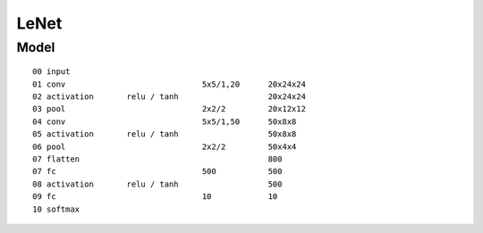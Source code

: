 ##############################################################################
LeNet
##############################################################################

==============================================================================
Model
==============================================================================

::

    00 input
    01 conv                             5x5/1,20      20x24x24
    02 activation       relu / tanh                   20x24x24
    03 pool                             2x2/2         20x12x12
    04 conv                             5x5/1,50      50x8x8
    05 activation       relu / tanh                   50x8x8
    06 pool                             2x2/2         50x4x4
    07 flatten                                        800
    07 fc                               500           500
    08 activation       relu / tanh                   500
    09 fc                               10            10
    10 softmax
        
